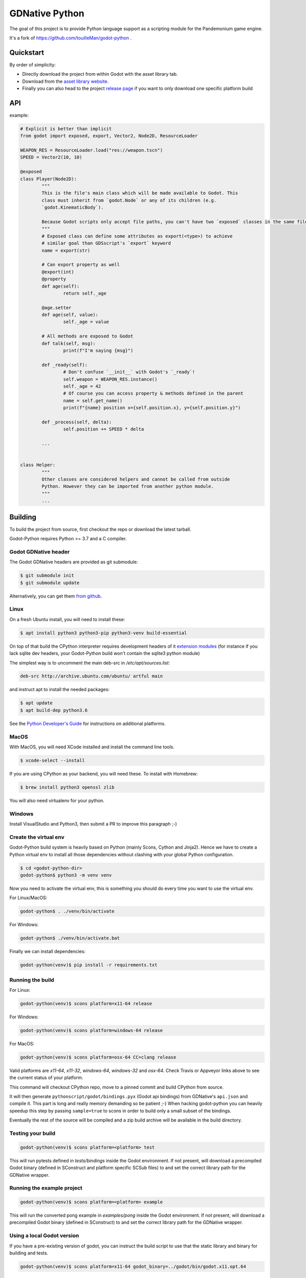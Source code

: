 
===============
GDNative Python
===============


The goal of this project is to provide Python language support as a scripting module for the Pandemonium game engine.

It's a fork of https://github.com/touilleMan/godot-python .


Quickstart
==========

By order of simplicity:

- Directly download the project from within Godot with the asset library tab.
- Download from the `asset library website <https://godotengine.org/asset-library/asset/179>`_.
- Finally you can also head to the project `release page <https://github.com/touilleMan/godot-python/releases>`_ if you want to only download one specific platform build


.. image:: https://github.com/Relintai/gdnative_python/raw/master/misc/showcase.png
   :align: center


API
===

example:

.. code-block:: python

	# Explicit is better than implicit
	from godot import exposed, export, Vector2, Node2D, ResourceLoader

	WEAPON_RES = ResourceLoader.load("res://weapon.tscn")
	SPEED = Vector2(10, 10)

	@exposed
	class Player(Node2D):
		"""
		This is the file's main class which will be made available to Godot. This
		class must inherit from `godot.Node` or any of its children (e.g.
		`godot.KinematicBody`).

		Because Godot scripts only accept file paths, you can't have two `exposed` classes in the same file.
		"""
		# Exposed class can define some attributes as export(<type>) to achieve
		# similar goal than GDSscript's `export` keyword
		name = export(str)

		# Can export property as well
		@export(int)
		@property
		def age(self):
			return self._age

		@age.setter
		def age(self, value):
			self._age = value

		# All methods are exposed to Godot
		def talk(self, msg):
			print(f"I'm saying {msg}")

		def _ready(self):
			# Don't confuse `__init__` with Godot's `_ready`!
			self.weapon = WEAPON_RES.instance()
			self._age = 42
			# Of course you can access property & methods defined in the parent
			name = self.get_name()
			print(f"{name} position x={self.position.x}, y={self.position.y}")

		def _process(self, delta):
			self.position += SPEED * delta

		...


	class Helper:
		"""
		Other classes are considered helpers and cannot be called from outside
		Python. However they can be imported from another python module.
		"""
		...


Building
========

To build the project from source, first checkout the repo or download the
latest tarball.

Godot-Python requires Python >= 3.7 and a C compiler.


Godot GDNative header
---------------------


The Godot GDNative headers are provided as git submodule:

.. code-block:: bash

	$ git submodule init
	$ git submodule update

Alternatively, you can get them `from github <https://github.com/GodotNativeTools/godot_headers>`_.


Linux
-----


On a fresh Ubuntu install, you will need to install these:

.. code-block:: bash

	$ apt install python3 python3-pip python3-venv build-essential

On top of that build the CPython interpreter requires development headers
of it `extension modules <https://devguide.python.org/setup/#install-dependencies>`_
(for instance if you lack sqlite dev headers, your Godot-Python build won't
contain the sqlite3 python module)

The simplest way is to uncomment the main deb-src in `/etc/apt/sources.list`:

.. code-block:: bash

	deb-src http://archive.ubuntu.com/ubuntu/ artful main

and instruct apt to install the needed packages:

.. code-block:: bash

	$ apt update
	$ apt build-dep python3.6

See the `Python Developer's Guide <https://devguide.python.org/setup/#build-dependencies>`_
for instructions on additional platforms.


MacOS
-----

With MacOS, you will need XCode installed and install the command line tools.

.. code-block:: bash

	$ xcode-select --install

If you are using CPython as your backend, you will need these. To install with Homebrew:

.. code-block:: bash

	$ brew install python3 openssl zlib

You will also need virtualenv for your python.


Windows
-------


Install VisualStudio and Python3, then submit a PR to improve this paragraph ;-)


Create the virtual env
----------------------

Godot-Python build system is heavily based on Python (mainly Scons, Cython and Jinja2).
Hence we have to create a Python virtual env to install all those dependencies
without clashing with your global Python configuration.


.. code-block:: bash

	$ cd <godot-python-dir>
	godot-python$ python3 -m venv venv


Now you need to activate the virtual env, this is something you should do
every time you want to use the virtual env.

For Linux/MacOS:

.. code-block:: bash

	godot-python$ . ./venv/bin/activate

For Windows:

.. code-block:: bash

	godot-python$ ./venv/bin/activate.bat


Finally we can install dependencies:

.. code-block:: bash

	godot-python(venv)$ pip install -r requirements.txt


Running the build
-----------------


For Linux:

.. code-block:: bash

	godot-python(venv)$ scons platform=x11-64 release

For Windows:

.. code-block:: bash

	godot-python(venv)$ scons platform=windows-64 release

For MacOS:

.. code-block:: bash

	godot-python(venv)$ scons platform=osx-64 CC=clang release

Valid platforms are `x11-64`, `x11-32`, `windows-64`, `windows-32` and `osx-64`.
Check Travis or Appveyor links above to see the current status of your platform.

This command will checkout CPython repo, move to a pinned commit and build
CPython from source.

It will then generate ``pythonscript/godot/bindings.pyx`` (Godot api bindings)
from GDNative's ``api.json`` and compile it.
This part is long and really memory demanding so be patient ;-)
When hacking godot-python you can heavily speedup this step by passing
``sample=true`` to scons in order to build only a small subset of the bindings.

Eventually the rest of the source will be compiled and a zip build archive
will be available in the build directory.


Testing your build
------------------

.. code-block:: bash

	godot-python(venv)$ scons platform=<platform> test

This will run pytests defined in `tests/bindings` inside the Godot environment.
If not present, will download a precompiled Godot binary (defined in SConstruct
and platform specific SCSub files) to and set the correct library path for
the GDNative wrapper.


Running the example project
---------------------------

.. code-block:: bash

	godot-python(venv)$ scons platform=<platform> example

This will run the converted pong example in `examples/pong` inside the Godot
environment. If not present, will download a precompiled Godot binary
(defined in SConstruct) to and set the correct library path for the GDNative
wrapper.


Using a local Godot version
---------------------------

If you have a pre-existing version of godot, you can instruct the build script to
use that the static library and binary for building and tests.

.. code-block:: bash

	godot-python(venv)$ scons platform=x11-64 godot_binary=../godot/bin/godot.x11.opt.64


Additional build options
------------------------

You check out all the build options `in this file <https://github.com/touilleMan/godot-python/blob/master/SConstruct#L23>`_.


FAQ
===

**How can I export my project?**

Currently, godot-python does not support automatic export, which means that the python environment is not copied to the release when using Godot's export menu. A release can be created manually:

First, export the project in .zip format.

Second, extract the .zip in a directory. For sake of example let's say the directory is called :code:`godotpythonproject`.

Third, copy the correct Python environment into this folder (if it hasn't been automatically included in the export). Inside your project folder, you will need to find :code:`/addons/pythonscript/x11-64`, replacing "x11-64" with the correct target system you are deploying to. Copy the entire folder for your system, placing it at the same relative position, e.g. :code:`godotpythonproject/addons/pythonscript/x11-64` if your unzipped directory was "godotpythonproject". Legally speaking you should also copy LICENSE.txt from the pythonscript folder. (The lazy option at this point is to simply copy the entire addons folder from your project to your unzipped directory.)

Fourth, place a godot release into the directory. The Godot export menu has probably downloaded an appropriate release already, or you can go to Editor -> Manage Export Templates inside Godot to download fresh ones. These are stored in a location which depends on your operating system. For example, on Windows they may be found at :code:`%APPDATA%\Godot\templates\ `; in Linux or OSX it is :code:`~/.godot/templates/`. Copy the file matching your export. (It may matter whether you selected "Export With Debug" when creating the .zip file; choose the debug or release version accordingly.)

Running the Godot release should now properly execute your release. However, if you were developing on a different Python environment (say, the one held in the osx-64 folder) than you include with the release (for example the windows-64 folder), and you make any alterations to that environment, such as installing Python packages, these will not carry over; take care to produce a suitable Python environment for the target platform.

See also `this issue <https://github.com/touilleMan/godot-python/issues/146>`_.

**How can I use Python packages in my project?**

In essence, godot-python installs a python interpreter inside your project which can then be distributed as part of the final game. Python packages you want to use need to be installed for that interpreter and of course included in the final release. This can be accomplished by using pip to install packages; however, pip is not provided, so it must be installed too.

First, locate the correct python interpreter. This will be inside your project at :code:`addons\pythonscript\windows-64\python.exe` for 64-bit Windows, :code:`addons/pythonscript/ox-64/bin/python3` for OSX, etc. Then install pip by running:

.. code-block::

	addons\pythonscript\windows-64\python.exe -m ensurepip

(substituting the correct python for your system). Any other method of installing pip at this location is fine too, and this only needs to be done once. Afterward, any desired packages can be installed by running

.. code-block::

	addons\pythonscript\windows-64\python.exe -m pip install numpy

again, substituting the correct python executable, and replacing numpy with whatever packages you desire. The package can now be imported in your Python code as normal.

Note that this will only install packages onto the target platform (here, windows-64), so when exporting the project to a different platform, care must be taken to provide all the necessary libraries.

**How can I debug my project with PyCharm?**

This can be done using "Attach to Local Process", but first you have to change the Godot binary filename to include :code:`python`, for example :code:`Godot_v3.0.2-stable_win64.exe` to :code:`python_Godot_v3.0.2-stable_win64.exe`.
For more detailed guide and explanation see this `external blog post <https://medium.com/@prokopst/debugging-godot-python-with-pycharm-b5f9dd2cf769>`_.

**How can I autoload a python script without attaching it to a Node?**

In your :code:`project.godot` file, add the following section::

  [autoload]
  autoloadpy="*res://autoload.py"

In addition to the usual::

  [gdnative]
  singletons=[ "res://pythonscript.gdnlib" ]

You can use any name for the python file and the class name
:code:`autoloadpy`.

Then :code:`autoload.py` can expose a Node::

  from godot import exposed, export
  from godot.bindings import *

  @exposed
  class autoload(Node):

      def hi(self, to):
          return 'Hello %s from Python !' % to

which can then be called from your gdscript code as an attribute of
the :code:`autoloadpy` class (use the name defined in your :code:`project.godot`)::

  print(autoloadpy.hi('root'))

**How can I efficiently access PoolArrays?**

:code:`PoolIntArray`, :code:`PoolFloatArray`, :code:`PoolVector3Array`
and the other pool arrays can't be accessed directly because they must
be locked in memory first. Use the :code:`arr.raw_access()` context
manager to lock it::

  arr = PoolIntArray() # create the array
  arr.resize(10000)

  with arr.raw_access() as ptr:
      for i in range(10000):
          ptr[i] = i # this is fast

  # read access:
  with arr.raw_access() as ptr:
      for i in range(10000):
          assert ptr[i] == i # so is this

Keep in mind great performances comes with great responsabilities: there is no
boundary check so you may end up with memory corruption if you don't take care ;-)

See the `godot-python issue <https://github.com/touilleMan/godot-python/issues/84>`_.
